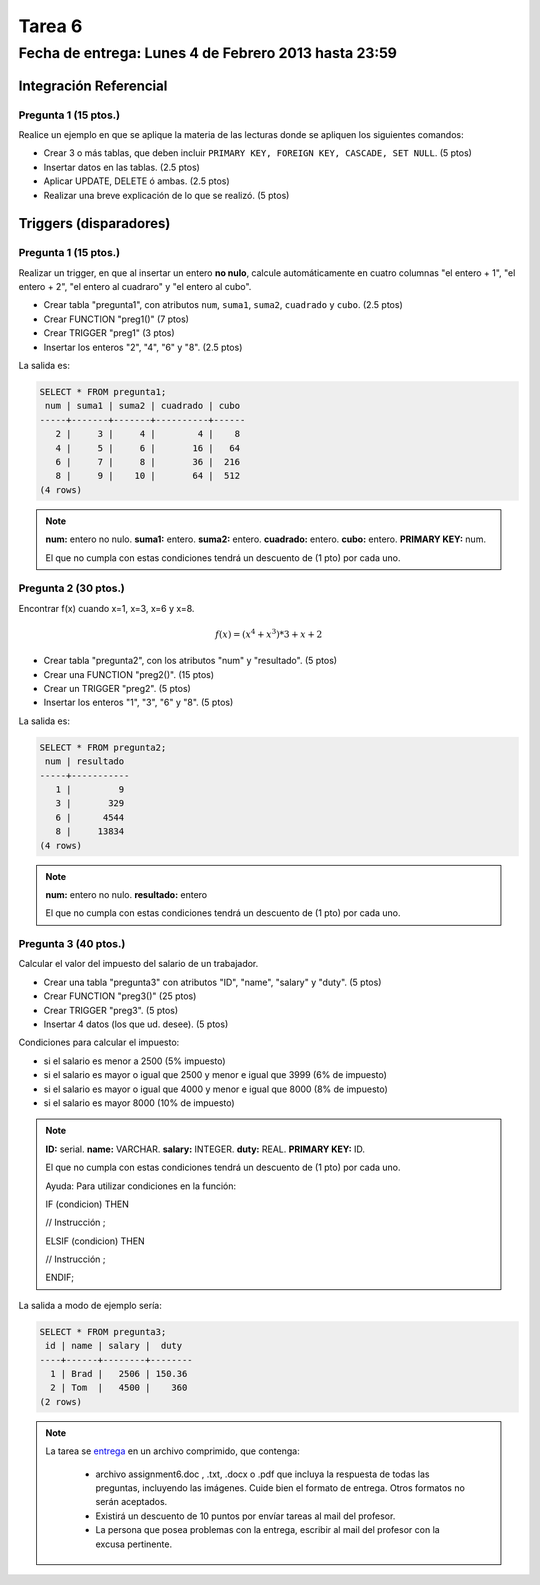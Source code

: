 Tarea 6
=======

Fecha de entrega: Lunes 4 de Febrero 2013 hasta 23:59
------------------------------------------------------

.. role:: sql(code)
   :language: sql
   :class: highlight

-----------------------
Integración Referencial
-----------------------

Pregunta 1 (15 ptos.)
^^^^^^^^^^^^^^^^^^^^^

Realice un ejemplo en que se aplique la materia de las lecturas donde se apliquen los siguientes comandos:

* Crear 3 o más tablas, que deben incluir ``PRIMARY KEY, FOREIGN KEY, CASCADE, SET NULL``. (5 ptos)
* Insertar datos en las tablas. (2.5 ptos)
* Aplicar UPDATE, DELETE ó ambas. (2.5 ptos)
* Realizar una breve explicación de lo que se realizó. (5 ptos)

-----------------------
Triggers (disparadores)
-----------------------

Pregunta 1 (15 ptos.)
^^^^^^^^^^^^^^^^^^^^^

Realizar un trigger, en que al insertar un entero **no nulo**, calcule automáticamente en cuatro columnas "el entero + 1", "el entero + 2", "el entero al cuadraro" y "el entero al cubo". 

* Crear tabla "pregunta1", con atributos ``num``, ``suma1``, ``suma2``, ``cuadrado`` y ``cubo``. (2.5 ptos)
* Crear FUNCTION "preg1()" (7 ptos)
* Crear TRIGGER "preg1" (3 ptos)
* Insertar los enteros "2", "4", "6" y "8". (2.5 ptos) 

La salida es:

.. code-block:: sql

 SELECT * FROM pregunta1;
  num | suma1 | suma2 | cuadrado | cubo 
 -----+-------+-------+----------+------
    2 |     3 |     4 |        4 |    8
    4 |     5 |     6 |       16 |   64
    6 |     7 |     8 |       36 |  216
    8 |     9 |    10 |       64 |  512
 (4 rows)

.. note::

 **num:** entero no nulo.
 **suma1:** entero.
 **suma2:** entero.
 **cuadrado:** entero.
 **cubo:** entero.
 **PRIMARY KEY:** num.

 El que no cumpla con estas condiciones tendrá un descuento de (1 pto) por cada uno.

Pregunta 2 (30 ptos.)
^^^^^^^^^^^^^^^^^^^^^

Encontrar f(x) cuando x=1, x=3, x=6 y x=8.

.. math::

 f(x) = (x ^ 4 + x ^ 3 ) * 3 + x + 2

* Crear tabla "pregunta2", con los atributos "num" y "resultado". (5 ptos)
* Crear una FUNCTION "preg2()". (15 ptos)
* Crear un TRIGGER "preg2". (5 ptos)
* Insertar los enteros "1", "3", "6" y "8". (5 ptos)

La salida es:

.. code-block:: sql

 SELECT * FROM pregunta2;
  num | resultado 
 -----+-----------
    1 |         9
    3 |       329
    6 |      4544
    8 |     13834
 (4 rows)

.. note::

 **num:** entero no nulo.
 **resultado:** entero

 El que no cumpla con estas condiciones tendrá un descuento de (1 pto) por cada uno.

Pregunta 3 (40 ptos.)
^^^^^^^^^^^^^^^^^^^^^

Calcular el valor del impuesto del salario de un trabajador.

* Crear una tabla "pregunta3" con atributos "ID", "name", "salary" y "duty". (5 ptos) 
* Crear FUNCTION "preg3()" (25 ptos)
* Crear TRIGGER "preg3". (5 ptos)
* Insertar 4 datos (los que ud. desee). (5 ptos)

Condiciones para calcular el impuesto:

* si el salario es menor a 2500 (5% impuesto)
* si el salario es mayor o igual que 2500 y menor e igual que 3999 (6% de impuesto) 
* si el salario es mayor o igual que 4000 y menor e igual  que 8000 (8% de impuesto) 
* si el salario es mayor 8000 (10% de impuesto) 

.. note::

 **ID:** serial.
 **name:** VARCHAR.
 **salary:** INTEGER.
 **duty:** REAL.
 **PRIMARY KEY:** ID.

 El que no cumpla con estas condiciones tendrá un descuento de (1 pto) por cada uno.

 Ayuda: Para utilizar condiciones en la función:

 IF (condicion) THEN

 // Instrucción ;

 ELSIF (condicion) THEN

 // Instrucción ;

 ENDIF;

La salida a modo de ejemplo sería:

.. code-block:: sql

 SELECT * FROM pregunta3;
  id | name | salary |  duty  
 ----+------+--------+--------
   1 | Brad |   2506 | 150.36
   2 | Tom  |   4500 |    360
 (2 rows)

.. note::

     La tarea se `entrega`_  en un archivo comprimido, que contenga:

        * archivo assignment6.doc , .txt, .docx o .pdf que incluya la respuesta de todas las preguntas, 
          incluyendo las imágenes. Cuide bien el formato de entrega. Otros formatos no serán aceptados.
        * Existirá un descuento de 10 puntos por envíar tareas al mail del profesor.
        * La persona que posea problemas con la entrega, escribir al mail del profesor con la excusa pertinente.

.. _`entrega`: https://csrg.inf.utfsm.cl/claroline/


